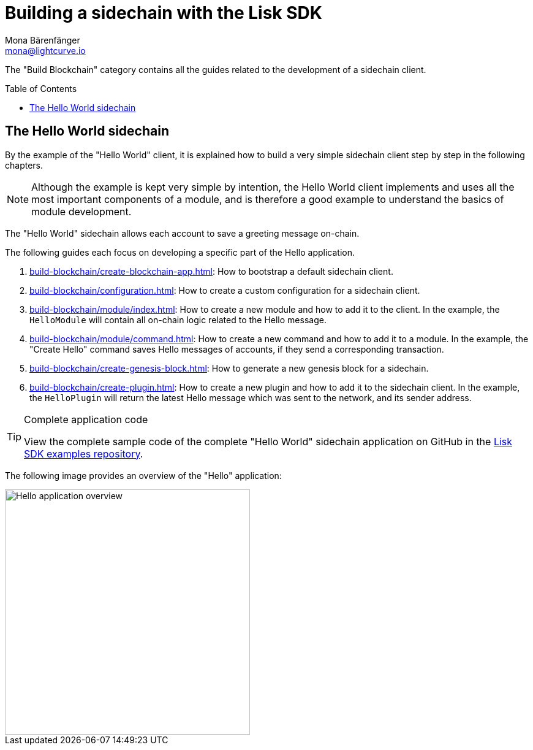 = Building a sidechain with the Lisk SDK
Mona Bärenfänger <mona@lightcurve.io>
:toc:
:idprefix:
:idseparator: -
:toc: preamble
// URLs
:url_github_guides_module: https://github.com/LiskHQ/lisk-sdk-examples/tree/development/tutorials/hello/

:url_guide_app: build-blockchain/create-blockchain-app.adoc
:url_guide_config: build-blockchain/configuration.adoc
:url_guide_genesisblock: build-blockchain/create-genesis-block.adoc
:url_guide_module: build-blockchain/module/index.adoc
:url_guide_command: build-blockchain/module/command.adoc
:url_guide_plugin: build-blockchain/create-plugin.adoc
////
:url_guide_faucet: build-blockchain/enable-faucet.adoc
:url_guide_dashboard: build-blockchain/using-dashboard.adoc
:url_guide_launch: build-blockchain/launch-test-network.adoc
:url_guide_test: build-blockchain/test-app.adoc
////

The "Build Blockchain" category contains all the guides related to the development of a sidechain client.

== The Hello World sidechain

By the example of the "Hello World" client, it is explained how to build a very simple sidechain client step by step in the following chapters.

NOTE: Although the example is kept very simple by intention, the Hello World client implements and uses all the most important components of a module, and is therefore a good example to understand the basics of module development.

The "Hello World" sidechain allows each account to save a greeting message on-chain.

The following guides each focus on developing a specific part of the Hello application.

. xref:{url_guide_app}[]: How to bootstrap a default sidechain client.
. xref:{url_guide_config}[]: How to create a custom configuration for a sidechain client.
. xref:{url_guide_module}[]: How to create a new module and how to add it to the client.
In the example, the `HelloModule` will contain all on-chain logic related to the Hello message.
. xref:{url_guide_command}[]: How to create a new command and how to add it to a module.
In the example, the "Create Hello" command saves Hello messages of accounts, if they send a corresponding transaction.
. xref:{url_guide_genesisblock}[]: How to generate a new genesis block for a sidechain.
. xref:{url_guide_plugin}[]: How to create a new plugin and how to add it to the sidechain client.
In the example, the `HelloPlugin` will return the latest Hello message which was sent to the network, and its sender address.

.Complete application code
[TIP]
====
View the complete sample code of the complete "Hello World" sidechain application on GitHub in the {url_github_guides_module}[Lisk SDK examples repository^].
====


The following image provides an overview of the "Hello" application:

image::build/hello-client.png[Hello application overview, 400]

////
=== Guides related to plugins

These guides explain how to include and use different plugins in the application.

* xref:{url_guide_faucet}[]
* xref:{url_guide_dashboard}[]

=== Other
* xref:{url_guide_launch}[]
* xref:{url_guide_test}[]
////